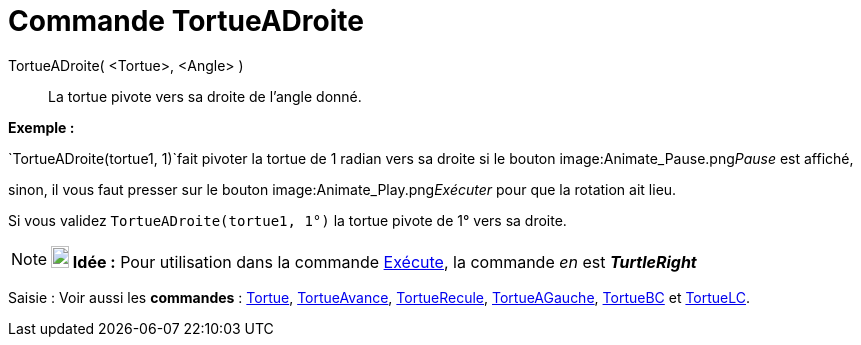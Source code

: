 = Commande TortueADroite
:page-en: commands/TurtleRight
ifdef::env-github[:imagesdir: /fr/modules/ROOT/assets/images]

TortueADroite( <Tortue>, <Angle> )::
  La tortue pivote vers sa droite de l'angle donné.

[EXAMPLE]
====

*Exemple :*

`++TortueADroite(tortue1, 1)++`fait pivoter la tortue de 1 radian vers sa droite si le bouton
image:Animate_Pause.png[Animate Pause.png,width=16,height=16]__Pause__ est affiché,

sinon, il vous faut presser sur le bouton image:Animate_Play.png[Animate Play.png,width=16,height=16]__Exécuter__ pour
que la rotation ait lieu.

[NOTE]
====

Si vous validez `++TortueADroite(tortue1, 1°)++` la tortue pivote de 1° vers sa droite.

====

====

[NOTE]
====

*image:18px-Bulbgraph.png[Note,title="Note",width=18,height=22] Idée :* Pour utilisation dans la commande
xref:/commands/Exécute.adoc[Exécute], la commande _en_ est *_TurtleRight_*

====

[.kcode]#Saisie :# Voir aussi les *commandes* : xref:/commands/Tortue.adoc[Tortue],
xref:/commands/TortueAvance.adoc[TortueAvance], xref:/commands/TortueRecule.adoc[TortueRecule],
xref:/commands/TortueAGauche.adoc[TortueAGauche], xref:/commands/TortueBC.adoc[TortueBC] et
xref:/commands/TortueLC.adoc[TortueLC].
